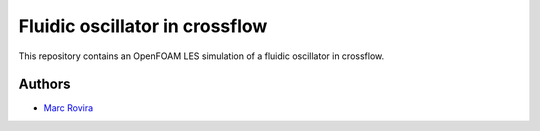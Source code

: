 Fluidic oscillator in crossflow
===============================

This repository contains an OpenFOAM LES simulation of a fluidic oscillator in crossflow.

Authors
-------

-  `Marc Rovira <https://github.com/marrov>`__
